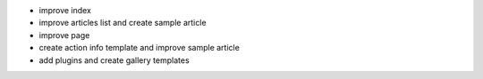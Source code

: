 - improve index
- improve articles list and create sample article
- improve page
- create action info template and improve sample article
- add plugins and create gallery templates
